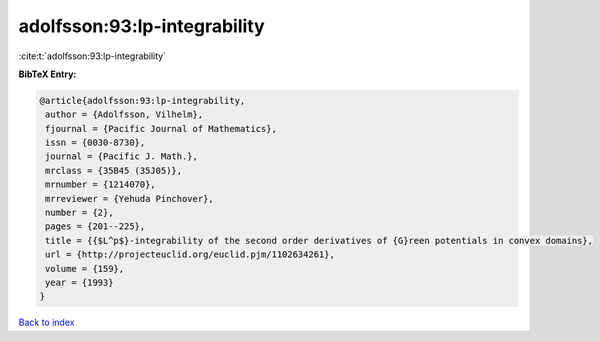 adolfsson:93:lp-integrability
=============================

:cite:t:`adolfsson:93:lp-integrability`

**BibTeX Entry:**

.. code-block:: bibtex

   @article{adolfsson:93:lp-integrability,
    author = {Adolfsson, Vilhelm},
    fjournal = {Pacific Journal of Mathematics},
    issn = {0030-8730},
    journal = {Pacific J. Math.},
    mrclass = {35B45 (35J05)},
    mrnumber = {1214070},
    mrreviewer = {Yehuda Pinchover},
    number = {2},
    pages = {201--225},
    title = {{$L^p$}-integrability of the second order derivatives of {G}reen potentials in convex domains},
    url = {http://projecteuclid.org/euclid.pjm/1102634261},
    volume = {159},
    year = {1993}
   }

`Back to index <../By-Cite-Keys.rst>`_
